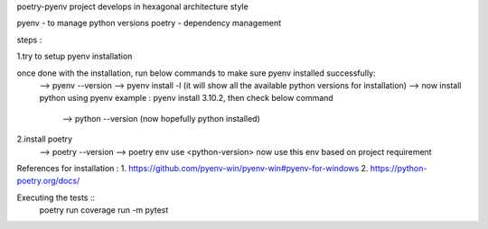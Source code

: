 poetry-pyenv project develops in hexagonal architecture style

pyenv - to manage python versions
poetry - dependency management

steps :

1.try to setup pyenv installation

once done with the installation, run below commands to make sure pyenv installed successfully:
  --> pyenv --version
  --> pyenv install -l (it will show all the available python versions for installation)
  --> now install python using pyenv
  example : pyenv install 3.10.2, then check below command
                                    --> python --version (now hopefully python installed)

2.install poetry
  --> poetry --version
  --> poetry env use <python-version>
  now use this env based on project requirement
  
References for installation :
1. https://github.com/pyenv-win/pyenv-win#pyenv-for-windows
2. https://python-poetry.org/docs/

Executing the tests ::
  poetry run coverage run -m pytest

